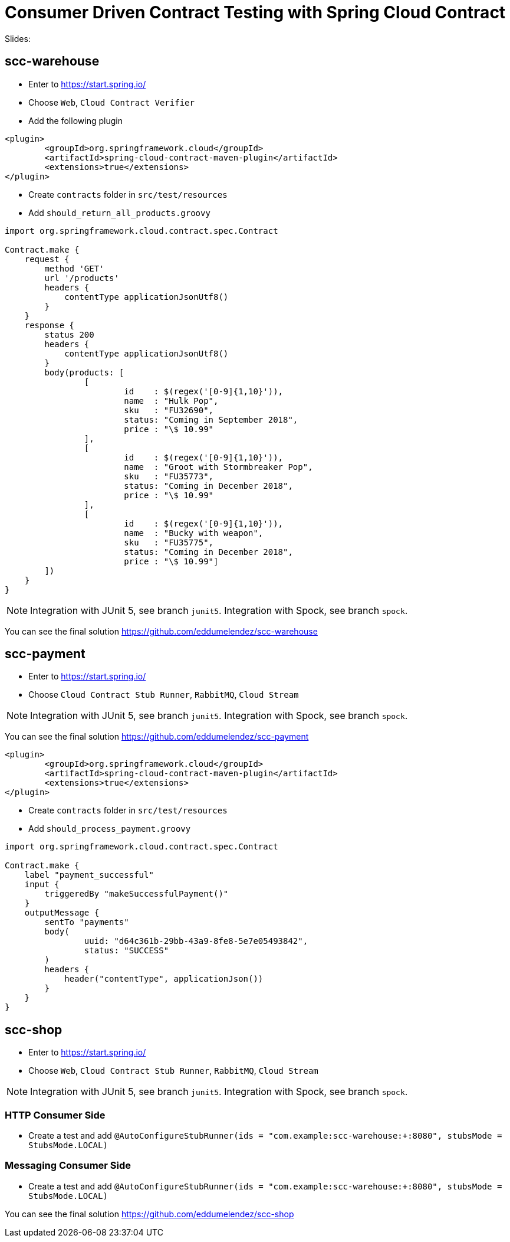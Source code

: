 # Consumer Driven Contract Testing with Spring Cloud Contract

Slides:

## scc-warehouse

* Enter to https://start.spring.io/
* Choose `Web`, `Cloud Contract Verifier`
* Add the following plugin

[source,xml]
----
<plugin>
	<groupId>org.springframework.cloud</groupId>
	<artifactId>spring-cloud-contract-maven-plugin</artifactId>
	<extensions>true</extensions>
</plugin>
----

* Create `contracts` folder in `src/test/resources`
* Add `should_return_all_products.groovy`

[source,groovy]
----
import org.springframework.cloud.contract.spec.Contract

Contract.make {
    request {
        method 'GET'
        url '/products'
        headers {
            contentType applicationJsonUtf8()
        }
    }
    response {
        status 200
        headers {
            contentType applicationJsonUtf8()
        }
        body(products: [
                [
                        id    : $(regex('[0-9]{1,10}')),
                        name  : "Hulk Pop",
                        sku   : "FU32690",
                        status: "Coming in September 2018",
                        price : "\$ 10.99"
                ],
                [
                        id    : $(regex('[0-9]{1,10}')),
                        name  : "Groot with Stormbreaker Pop",
                        sku   : "FU35773",
                        status: "Coming in December 2018",
                        price : "\$ 10.99"
                ],
                [
                        id    : $(regex('[0-9]{1,10}')),
                        name  : "Bucky with weapon",
                        sku   : "FU35775",
                        status: "Coming in December 2018",
                        price : "\$ 10.99"]
        ])
    }
}

----

NOTE: Integration with JUnit 5, see branch `junit5`.
Integration with Spock, see branch `spock`.

You can see the final solution https://github.com/eddumelendez/scc-warehouse

## scc-payment

* Enter to https://start.spring.io/
* Choose `Cloud Contract Stub Runner`, `RabbitMQ`, `Cloud Stream`

NOTE: Integration with JUnit 5, see branch `junit5`.
Integration with Spock, see branch `spock`.

You can see the final solution https://github.com/eddumelendez/scc-payment

[source,xml]
----
<plugin>
	<groupId>org.springframework.cloud</groupId>
	<artifactId>spring-cloud-contract-maven-plugin</artifactId>
	<extensions>true</extensions>
</plugin>
----

* Create `contracts` folder in `src/test/resources`
* Add `should_process_payment.groovy`

[source, groovy]
----
import org.springframework.cloud.contract.spec.Contract

Contract.make {
    label "payment_successful"
    input {
        triggeredBy "makeSuccessfulPayment()"
    }
    outputMessage {
        sentTo "payments"
        body(
                uuid: "d64c361b-29bb-43a9-8fe8-5e7e05493842",
                status: "SUCCESS"
        )
        headers {
            header("contentType", applicationJson())
        }
    }
}

----

## scc-shop

* Enter to https://start.spring.io/
* Choose `Web`, `Cloud Contract Stub Runner`, `RabbitMQ`, `Cloud Stream`

NOTE: Integration with JUnit 5, see branch `junit5`.
Integration with Spock, see branch `spock`.

### HTTP Consumer Side

* Create a test and add `@AutoConfigureStubRunner(ids = "com.example:scc-warehouse:+:8080", stubsMode = StubsMode.LOCAL)`

### Messaging Consumer Side

* Create a test and add `@AutoConfigureStubRunner(ids = "com.example:scc-warehouse:+:8080", stubsMode = StubsMode.LOCAL)`

You can see the final solution https://github.com/eddumelendez/scc-shop
